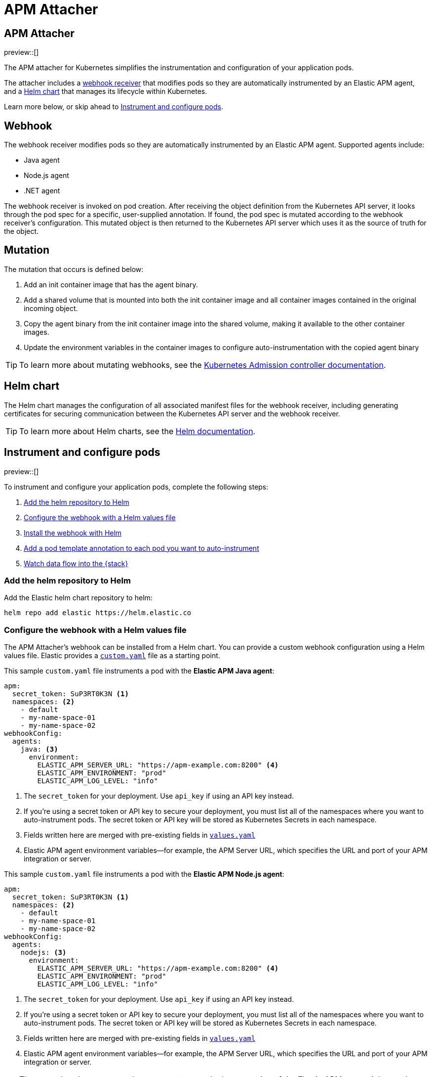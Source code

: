 [[apm-mutating-admission-webhook]]
= APM Attacher

:kube-admin-docs: https://kubernetes.io/docs/reference/access-authn-authz/admission-controllers/
:helm-docs:       https://helm.sh/docs/

[[apm-attacher]]
== APM Attacher

preview::[]

The APM attacher for Kubernetes simplifies the instrumentation and configuration of your application pods.

The attacher includes a <<apm-webhook,webhook receiver>> that modifies pods so they are automatically
instrumented by an Elastic APM agent, and a <<apm-helm-chart,Helm chart>> that manages its lifecycle within
Kubernetes.

Learn more below, or skip ahead to <<apm-get-started-webhook>>.

[float]
[[apm-webhook]]
== Webhook

The webhook receiver modifies pods so they are automatically instrumented by an Elastic APM agent.
Supported agents include:

// links will be added later
* Java agent
* Node.js agent
* .NET agent

The webhook receiver is invoked on pod creation. After receiving the object definition from the Kubernetes
API server, it looks through the pod spec for a specific, user-supplied annotation. If found, the pod spec
is mutated according to the webhook receiver's configuration. This mutated object is then returned to the
Kubernetes API server which uses it as the source of truth for the object.

[float]
[[apm-mutation]]
== Mutation

The mutation that occurs is defined below:

. Add an init container image that has the agent binary.
. Add a shared volume that is mounted into both the init container image and
all container images contained in the original incoming object.
. Copy the agent binary from the init container image into the shared volume,
making it available to the other container images.
. Update the environment variables in the container images to configure
auto-instrumentation with the copied agent binary

TIP: To learn more about mutating webhooks,
see the {kube-admin-docs}[Kubernetes Admission controller documentation].

[float]
[[apm-helm-chart]]
== Helm chart

The Helm chart manages the configuration of all associated manifest files for the
webhook receiver, including generating certificates for securing communication
between the Kubernetes API server and the webhook receiver.

TIP: To learn more about Helm charts, see the {helm-docs}[Helm documentation].

[[apm-get-started-webhook]]
== Instrument and configure pods

preview::[]

To instrument and configure your application pods, complete the following steps:

. <<apm-webhook-add-helm-repo>>
. <<apm-webhook-configure-helm>>
. <<apm-webhook-install-helm>>
. <<apm-webhook-add-pod-annotation>>
. <<apm-webhook-watch-data>>


[[apm-webhook-add-helm-repo]]
=== Add the helm repository to Helm

Add the Elastic helm chart repository to helm:

[source,bash]
----
helm repo add elastic https://helm.elastic.co
----


[[apm-webhook-configure-helm]]
=== Configure the webhook with a Helm values file

The APM Attacher's webhook can be installed from a Helm chart.
You can provide a custom webhook configuration using a Helm values file.
Elastic provides a https://github.com/elastic/apm-mutating-webhook/blob/main/custom.yaml[`custom.yaml`] file as a starting point.

This sample `custom.yaml` file instruments a pod with the **Elastic APM Java agent**:

[source,yaml]
----
apm:
  secret_token: SuP3RT0K3N <1>
  namespaces: <2>
    - default
    - my-name-space-01
    - my-name-space-02
webhookConfig:
  agents:
    java: <3>
      environment:
        ELASTIC_APM_SERVER_URL: "https://apm-example.com:8200" <4>
        ELASTIC_APM_ENVIRONMENT: "prod"
        ELASTIC_APM_LOG_LEVEL: "info"
----
<1> The `secret_token` for your deployment. Use `api_key` if using an API key instead.
<2> If you're using a secret token or API key to secure your deployment, you must list
all of the namespaces where you want to auto-instrument pods. The secret token or API key
will be stored as Kubernetes Secrets in each namespace.
<3> Fields written here are merged with pre-existing fields in https://github.com/elastic/apm-mutating-webhook/blob/main/charts/apm-attacher/values.yaml[`values.yaml`]
<4> Elastic APM agent environment variables—for example, the APM Server URL, which specifies the URL and port of your APM integration or server.

This sample `custom.yaml` file instruments a pod with the **Elastic APM Node.js agent**:

[source,yaml]
----
apm:
  secret_token: SuP3RT0K3N <1>
  namespaces: <2>
    - default
    - my-name-space-01
    - my-name-space-02
webhookConfig:
  agents:
    nodejs: <3>
      environment:
        ELASTIC_APM_SERVER_URL: "https://apm-example.com:8200" <4>
        ELASTIC_APM_ENVIRONMENT: "prod"
        ELASTIC_APM_LOG_LEVEL: "info"
----
<1> The `secret_token` for your deployment. Use `api_key` if using an API key instead.
<2> If you're using a secret token or API key to secure your deployment, you must list
all of the namespaces where you want to auto-instrument pods. The secret token or API key
will be stored as Kubernetes Secrets in each namespace.
<3> Fields written here are merged with pre-existing fields in https://github.com/elastic/apm-mutating-webhook/blob/main/charts/apm-attacher/values.yaml[`values.yaml`]
<4> Elastic APM agent environment variables—for example, the APM Server URL, which specifies the URL and port of your APM integration or server.

TIP: The examples above assume that you want to use the latest version of the Elastic APM agent.
Advanced users may want to pin a version of the agent or provide a custom build.
To do this, set your own `image`, `artifact`, and `environment.*OPTIONS` fields.
Copy the formatting from https://github.com/elastic/apm-mutating-webhook/blob/main/charts/apm-attacher/values.yaml[`values.yaml`].

NOTE: Expiring and rotating API keys will need to update the `custom.yaml`, upgrade the helm install with the new `custom.yaml`, and cycle running pods in a similar way to other deployment definition changes.

[[apm-webhook-install-helm]]
=== Install the webhook with Helm

Install the webhook with Helm.
Pass in your `custom.yaml` configuration file created in the previous step with the `--values` flag.

[source,bash]
----
helm install [name] <1> \
  elastic/apm-attacher \
  --namespace=elastic-apm \ <2>
  --create-namespace \
  --values custom.yaml
----
<1> The name for the installed helm chart in Kubernetes.
<2> The APM Attacher needs to be installed in a dedicated namespace. Any pods created in the same namespace as the attacher will be ignored.

NOTE: `helm upgrade ...` can be used to upgrade an existing installation, eg if you have a new version of the `custom.yaml` configuration file.


[[apm-webhook-add-pod-annotation]]
=== Add a pod template annotation to each pod you want to auto-instrument

To auto-instrument a deployment, update its `spec.template.metadata.annotations` to include the
`co.elastic.apm/attach` key. The webhook matches the value of this key to the `webhookConfig.agents`
value defined in your Helm values file.

For example, if your Webhook values file includes the following:

[source,yaml]
----
...
webhookConfig:
  agents:
    java:
...
----

Then your `co.elastic.apm/attach` value should be `java`:

[source,yaml]
----
apiVersion: apps/v1
kind: Deployment
metadata:
  # ...
spec:
  replicas: 1
  template:
    metadata:
      annotations:
        co.elastic.apm/attach: java <1>
      labels:
        # ...
    spec:
      #...
----
<1> The APM attacher configuration `webhookConfig.agents.java` matches `co.elastic.apm/attach: java`. If you define further configurations,
for example the `java-dev` configuration below, and you wanted to use that definition for this deployment, this entry would be `java-dev` instead of `java`

The `spec.template.metadata.annotations` value allows you to set custom environment variables and images per deployment.
For example, your Helm values file might configure a number of deployments: `java-dev` might have a different APM environment from `java-prod`, and `backend2` use a different APM agent than other deployments.

[source,yml]
----
agents:
  java-dev:
    image: docker.elastic.co/observability/apm-agent-java:latest
    artifact: "/usr/agent/elastic-apm-agent.jar"
    environment:
      ELASTIC_APM_SERVER_URLS: "http://192.168.1.10:8200"
      ELASTIC_APM_ENVIRONMENT: "dev"
      ELASTIC_APM_LOG_LEVEL: "debug"
      ELASTIC_APM_PROFILING_INFERRED_SPANS_ENABLED: "true"
      JAVA_TOOL_OPTIONS: "-javaagent:/elastic/apm/agent/elastic-apm-agent.jar"
  java-prod:
    image: docker.elastic.co/observability/apm-agent-java:1.44.0 <1>
    artifact: "/usr/agent/elastic-apm-agent.jar"
    environment:
      ELASTIC_APM_SERVER_URLS: "http://192.168.1.11:8200"
      ELASTIC_APM_ENVIRONMENT: "prod"
      ELASTIC_APM_LOG_LEVEL: "info"
      ELASTIC_APM_PROFILING_INFERRED_SPANS_ENABLED: "true"
      JAVA_TOOL_OPTIONS: "-javaagent:/elastic/apm/agent/elastic-apm-agent.jar"
  backend2:
    image: docker.elastic.co/observability/apm-agent-nodejs:latest
    artifact: "/opt/nodejs/node_modules/elastic-apm-node"
    environment:
      NODE_OPTIONS: "-r /elastic/apm/agent/elastic-apm-node/start"
      ELASTIC_APM_SERVER_URLS: "http://192.168.1.11:8200"
      ELASTIC_APM_SERVICE_NAME: "petclinic"
      ELASTIC_APM_LOG_LEVEL: "info"
----
<1> The example here shows a `java-prod` configuration which specifies a specific version of the agent instead of the `latest`

IMPORTANT: The only `webhookConfig.agents` values defined in https://github.com/elastic/apm-mutating-webhook/blob/main/charts/apm-attacher/values.yaml[`values.yaml`] are `java` and `nodejs`. When using other values,
you must explicitly specify `image`, `artifact`, and `*OPTIONS` values.

IMPORTANT: The environment variables defined in the webhook and here take precedence - overwrite - the values defined in the Kubernetes deployments. For example if your image uses JAVA_TOOL_OPTIONS, the value
your image sets will be ignored in favour of the value set here or in the https://github.com/elastic/apm-mutating-webhook/blob/main/charts/apm-attacher/values.yaml[`values.yaml`].


[[apm-webhook-watch-data]]
=== Watch data flow into the {stack}

You may not see data flow into the {stack} right away; that's normal.
The addition of a pod annotation does not trigger an automatic restart.
Therefore, existing pods will will not be effected by the APM Attacher. Only new pods--as they are created via the natural lifecycle of a Kubernetes deployment--will be instrumented.
Restarting pods you'd like instrumented manually will speed up this process, but that workflow is too specific to individual deployments to make any recommendations.
